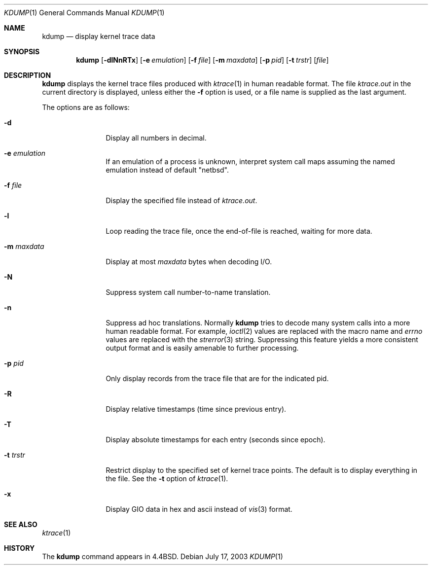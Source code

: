 .\"	$NetBSD: kdump.1,v 1.22 2003/08/07 11:14:12 agc Exp $
.\"
.\" Copyright (c) 1990, 1993
.\"	The Regents of the University of California.  All rights reserved.
.\"
.\" Redistribution and use in source and binary forms, with or without
.\" modification, are permitted provided that the following conditions
.\" are met:
.\" 1. Redistributions of source code must retain the above copyright
.\"    notice, this list of conditions and the following disclaimer.
.\" 2. Redistributions in binary form must reproduce the above copyright
.\"    notice, this list of conditions and the following disclaimer in the
.\"    documentation and/or other materials provided with the distribution.
.\" 3. Neither the name of the University nor the names of its contributors
.\"    may be used to endorse or promote products derived from this software
.\"    without specific prior written permission.
.\"
.\" THIS SOFTWARE IS PROVIDED BY THE REGENTS AND CONTRIBUTORS ``AS IS'' AND
.\" ANY EXPRESS OR IMPLIED WARRANTIES, INCLUDING, BUT NOT LIMITED TO, THE
.\" IMPLIED WARRANTIES OF MERCHANTABILITY AND FITNESS FOR A PARTICULAR PURPOSE
.\" ARE DISCLAIMED.  IN NO EVENT SHALL THE REGENTS OR CONTRIBUTORS BE LIABLE
.\" FOR ANY DIRECT, INDIRECT, INCIDENTAL, SPECIAL, EXEMPLARY, OR CONSEQUENTIAL
.\" DAMAGES (INCLUDING, BUT NOT LIMITED TO, PROCUREMENT OF SUBSTITUTE GOODS
.\" OR SERVICES; LOSS OF USE, DATA, OR PROFITS; OR BUSINESS INTERRUPTION)
.\" HOWEVER CAUSED AND ON ANY THEORY OF LIABILITY, WHETHER IN CONTRACT, STRICT
.\" LIABILITY, OR TORT (INCLUDING NEGLIGENCE OR OTHERWISE) ARISING IN ANY WAY
.\" OUT OF THE USE OF THIS SOFTWARE, EVEN IF ADVISED OF THE POSSIBILITY OF
.\" SUCH DAMAGE.
.\"
.\"	@(#)kdump.1	8.1 (Berkeley) 6/6/93
.\"
.Dd July 17, 2003
.Dt KDUMP 1
.Os
.Sh NAME
.Nm kdump
.Nd display kernel trace data
.Sh SYNOPSIS
.Nm
.Op Fl dlNnRTx
.Op Fl e Ar emulation
.Op Fl f Ar file
.Op Fl m Ar maxdata
.Op Fl p Ar pid
.Op Fl t Ar trstr
.Op Ar file
.Sh DESCRIPTION
.Nm
displays the kernel trace files produced with
.Xr ktrace 1
in human readable format.
The file
.Pa ktrace.out
in the current directory is displayed, unless either the
.Fl f
option is used, or a file name is supplied as the last argument.
.Pp
The options are as follows:
.Bl -tag -width Fl
.It Fl d
Display all numbers in decimal.
.It Fl e Ar emulation
If an emulation of a process is unknown,
interpret system call maps assuming the named emulation instead of
default "netbsd".
.It Fl f Ar file
Display the specified file instead of
.Pa ktrace.out .
.It Fl l
Loop reading the trace file, once the end-of-file is reached, waiting for
more data.
.It Fl m Ar maxdata
Display at most
.Ar maxdata
bytes when decoding
.Tn I/O .
.It Fl N
Suppress system call number-to-name translation.
.It Fl n
Suppress ad hoc translations.
Normally
.Nm
tries to decode many system calls into a more human readable format.
For example,
.Xr ioctl 2
values are replaced with the macro name and
.Va errno
values are replaced with the
.Xr strerror 3
string.
Suppressing this feature yields a more consistent output format and is
easily amenable to further processing.
.It Fl p Ar pid
Only display records from the trace file that are for the indicated pid.
.It Fl R
Display relative timestamps (time since previous entry).
.It Fl T
Display absolute timestamps for each entry (seconds since epoch).
.It Fl t Ar trstr
Restrict display to the specified set of kernel trace points.
The default is to display everything in the file.
See the
.Fl t
option of
.Xr ktrace 1 .
.It Fl x
Display GIO data in hex and ascii instead of
.Xr vis 3
format.
.El
.Sh SEE ALSO
.Xr ktrace 1
.Sh HISTORY
The
.Nm
command appears in
.Bx 4.4 .
